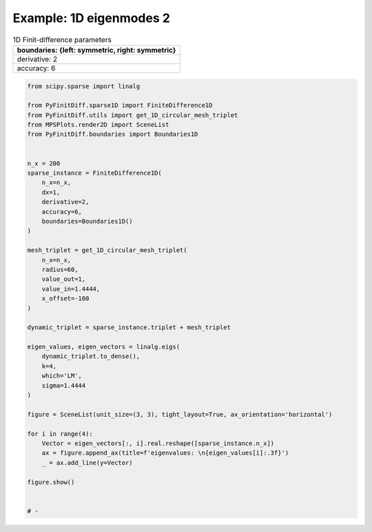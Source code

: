 
.. DO NOT EDIT.
.. THIS FILE WAS AUTOMATICALLY GENERATED BY SPHINX-GALLERY.
.. TO MAKE CHANGES, EDIT THE SOURCE PYTHON FILE:
.. "gallery/one_dimensional/plot_mode_1.py"
.. LINE NUMBERS ARE GIVEN BELOW.

.. only:: html

    .. note::
        :class: sphx-glr-download-link-note

        :ref:`Go to the end <sphx_glr_download_gallery_one_dimensional_plot_mode_1.py>`
        to download the full example code

.. rst-class:: sphx-glr-example-title

.. _sphx_glr_gallery_one_dimensional_plot_mode_1.py:


Example: 1D eigenmodes 2
========================

.. GENERATED FROM PYTHON SOURCE LINES 8-15

.. list-table:: 1D Finit-difference parameters
   :widths: 25
   :header-rows: 1

   * - boundaries: {left: symmetric, right: symmetric}
   * - derivative: 2
   * - accuracy: 6

.. GENERATED FROM PYTHON SOURCE LINES 15-61

.. code-block:: python3


    from scipy.sparse import linalg

    from PyFinitDiff.sparse1D import FiniteDifference1D
    from PyFinitDiff.utils import get_1D_circular_mesh_triplet
    from MPSPlots.render2D import SceneList
    from PyFinitDiff.boundaries import Boundaries1D


    n_x = 200
    sparse_instance = FiniteDifference1D(
        n_x=n_x,
        dx=1,
        derivative=2,
        accuracy=6,
        boundaries=Boundaries1D()
    )

    mesh_triplet = get_1D_circular_mesh_triplet(
        n_x=n_x,
        radius=60,
        value_out=1,
        value_in=1.4444,
        x_offset=-100
    )

    dynamic_triplet = sparse_instance.triplet + mesh_triplet

    eigen_values, eigen_vectors = linalg.eigs(
        dynamic_triplet.to_dense(),
        k=4,
        which='LM',
        sigma=1.4444
    )

    figure = SceneList(unit_size=(3, 3), tight_layout=True, ax_orientation='horizontal')

    for i in range(4):
        Vector = eigen_vectors[:, i].real.reshape([sparse_instance.n_x])
        ax = figure.append_ax(title=f'eigenvalues: \n{eigen_values[i]:.3f}')
        _ = ax.add_line(y=Vector)

    figure.show()


    # -



.. image-sg:: /gallery/one_dimensional/images/sphx_glr_plot_mode_1_001.png
   :alt: , eigenvalues:  1.442+0.000j, eigenvalues:  1.434+0.000j, eigenvalues:  1.421+0.000j, eigenvalues:  1.403+0.000j
   :srcset: /gallery/one_dimensional/images/sphx_glr_plot_mode_1_001.png
   :class: sphx-glr-single-img


.. rst-class:: sphx-glr-script-out

 .. code-block:: none


    SceneList(unit_size=(3, 3), tight_layout=True, transparent_background=False, title='', padding=1.0, ax_orientation='horizontal')




.. rst-class:: sphx-glr-timing

   **Total running time of the script:** (0 minutes 0.366 seconds)


.. _sphx_glr_download_gallery_one_dimensional_plot_mode_1.py:

.. only:: html

  .. container:: sphx-glr-footer sphx-glr-footer-example




    .. container:: sphx-glr-download sphx-glr-download-python

      :download:`Download Python source code: plot_mode_1.py <plot_mode_1.py>`

    .. container:: sphx-glr-download sphx-glr-download-jupyter

      :download:`Download Jupyter notebook: plot_mode_1.ipynb <plot_mode_1.ipynb>`


.. only:: html

 .. rst-class:: sphx-glr-signature

    `Gallery generated by Sphinx-Gallery <https://sphinx-gallery.github.io>`_
